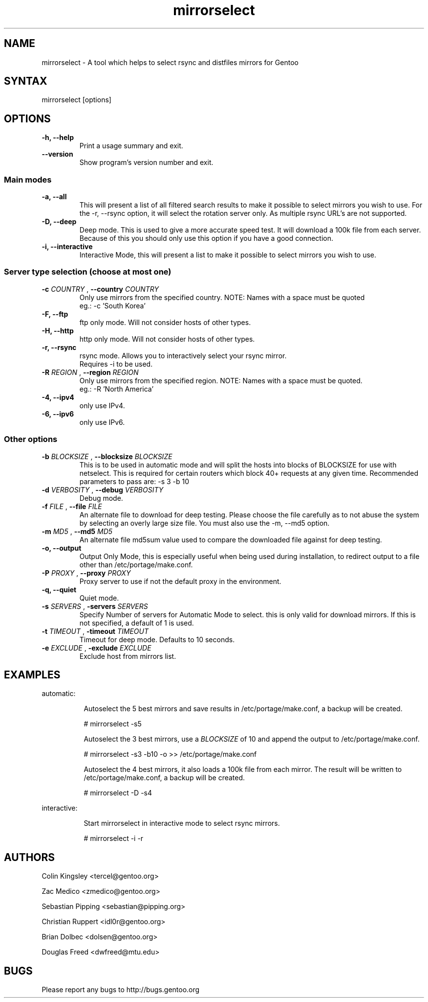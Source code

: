 .TH "mirrorselect" "8" "2.2.4"

.SH "NAME"
.LP
mirrorselect \- A tool which helps to select rsync and distfiles mirrors for Gentoo

.SH "SYNTAX"
.LP
mirrorselect [options]

.SH "OPTIONS"
.TP
.B \-h, \-\-help
Print a usage summary and exit.
.TP
.B \-\-version
Show program's version number and exit.
.SS "Main modes"
.TP
.B \-a, \-\-all
This will present a list of all filtered search results
to make it possible to select mirrors you wish to use.
For the -r, --rsync option, it will select the rotation server
only. As multiple rsync URL's are not supported.
.TP
.B \-D, \-\-deep
Deep mode. This is used to give a more accurate speed test. It will download
a 100k file from each server. Because of this you should only use this option
if you have a good connection.
.TP
.B \-i, \-\-interactive
Interactive Mode, this will present a list to make it possible to select mirrors
you wish to use.
.SS "Server type selection (choose at most one)"
.TP
.BI \-c " COUNTRY " "\fR,\fP \-\-country " COUNTRY "
Only use mirrors from the specified country.
NOTE: Names with a space must be quoted
    eg.:  -c 'South Korea'
.TP
.B \-F, \-\-ftp
ftp only mode. Will not consider hosts of other types.
.TP
.B \-H, \-\-http
http only mode. Will not consider hosts of other types.
.TP
.B \-r, \-\-rsync
rsync mode. Allows you to interactively select your rsync mirror.
 Requires -i to be used.
.TP
.BI \-R " REGION " "\fR,\fP \-\-region " REGION "
Only use mirrors from the specified region.
NOTE: Names with a space must be quoted.
    eg.:  -R 'North America'
.TP
.B \-4, \-\-ipv4
only use IPv4.
.TP
.B \-6, \-\-ipv6
only use IPv6.
.SS "Other options"
.TP
.BI \-b " BLOCKSIZE " "\fR,\fP \-\-blocksize" " BLOCKSIZE "
This is to be used in automatic mode and will split the hosts into blocks of
BLOCKSIZE for use with netselect. This is required for certain routers which
block 40+ requests at any given time.
Recommended parameters to pass are: -s 3 -b 10
.TP
.BI \-d " VERBOSITY " "\fR,\fP \-\-debug " VERBOSITY "
Debug mode.
.TP
.BI \-f " FILE " "\fR,\fP \-\-file "FILE "
An alternate file to download for deep testing. Please
choose the file carefully as to not abuse the system
by selecting an overly large size file.  You must also
use the -m, --md5 option.
.TP
.BI \-m " MD5 " "\fR,\fP \-\-md5 " MD5 "
An alternate file md5sum value used to compare the
downloaded file against for deep testing.
.TP
.B \-o, \-\-output
Output Only Mode, this is especially useful when being used during installation,
to redirect output to a file other than /etc/portage/make.conf.
.TP
.BI \-P " PROXY " "\fR,\fP \-\-proxy " PROXY "
Proxy server to use if not the default proxy in the
environment.
.TP
.B \-q, \-\-quiet
Quiet mode.
.TP
.BI \-s " SERVERS " "\fR,\fP \-servers" " SERVERS "
Specify Number of servers for Automatic Mode to select. this is only valid for
download mirrors. If this is not specified, a default of 1 is used.
.TP
.BI \-t " TIMEOUT " "\fR,\fP \-timeout" " TIMEOUT "
Timeout for deep mode. Defaults to 10 seconds.
.TP
.BI \-e " EXCLUDE " "\fR,\fP \-exclude" " EXCLUDE "
Exclude host from mirrors list.

.SH "EXAMPLES"
automatic:
.LP
.RS 8
Autoselect the 5 best mirrors and save results in /etc/portage/make.conf,
a backup will be created.
.LP
# mirrorselect -s5
.LP
Autoselect the 3 best mirrors, use a
.I BLOCKSIZE
of 10 and append the output to /etc/portage/make.conf.
.LP
# mirrorselect -s3 -b10 -o >> /etc/portage/make.conf
.LP
Autoselect the 4 best mirrors, it also loads a 100k file from each mirror.
The result will be written to /etc/portage/make.conf, a backup will be created.
.LP
# mirrorselect -D -s4
.LP
.RE
interactive:
.LP
.RS 8
Start mirrorselect in interactive mode to select rsync mirrors.
.LP
# mirrorselect -i -r
.RE

.SH "AUTHORS"
.LP
Colin Kingsley <tercel@gentoo.org>
.LP
Zac Medico <zmedico@gentoo.org>
.LP
Sebastian Pipping <sebastian@pipping.org>
.LP
Christian Ruppert <idl0r@gentoo.org>
.LP
Brian Dolbec <dolsen@gentoo.org>
.LP
Douglas Freed <dwfreed@mtu.edu>

.SH "BUGS"
Please report any bugs to http://bugs.gentoo.org
